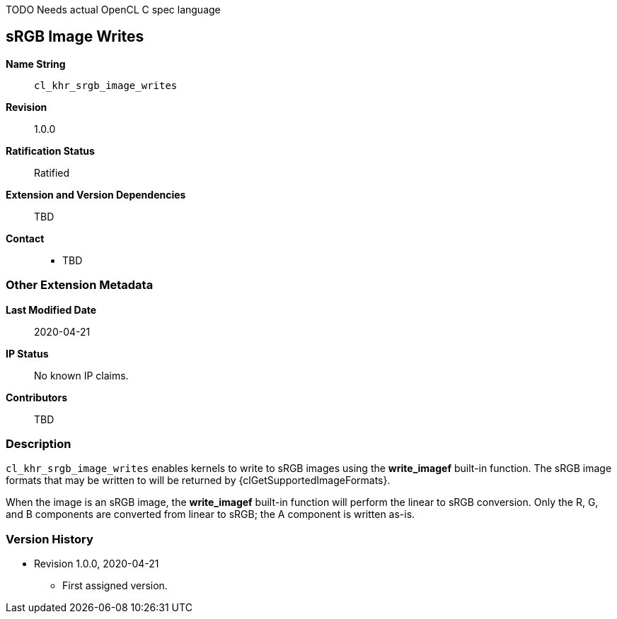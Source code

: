 TODO Needs actual OpenCL C spec language

[[cl_khr_srgb_image_writes]]
== sRGB Image Writes

*Name String*::
`cl_khr_srgb_image_writes`
*Revision*::
1.0.0
*Ratification Status*::
Ratified
*Extension and Version Dependencies*::
TBD
*Contact*::
  * TBD

=== Other Extension Metadata

*Last Modified Date*::
    2020-04-21
*IP Status*::
    No known IP claims.
*Contributors*::
    TBD

=== Description

`cl_khr_srgb_image_writes` enables kernels to write to sRGB images using the
*write_imagef* built-in function.
The sRGB image formats that may be written to will be returned by
{clGetSupportedImageFormats}.

When the image is an sRGB image, the *write_imagef* built-in function will
perform the linear to sRGB conversion.
Only the R, G, and B components are converted from linear to sRGB; the A
component is written as-is.

=== Version History

  * Revision 1.0.0, 2020-04-21
  ** First assigned version.
